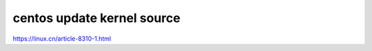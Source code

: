 =====================================================
centos update kernel source
=====================================================


https://linux.cn/article-8310-1.html